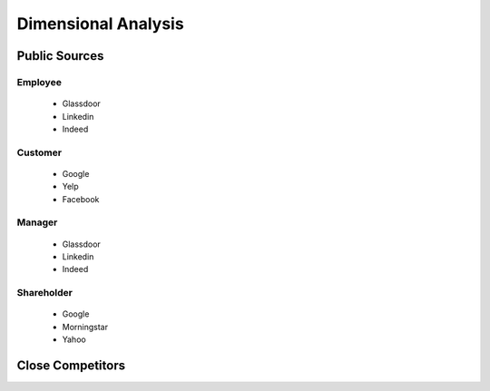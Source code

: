 .. _dimensional-analysis-label:

Dimensional Analysis
====================

Public Sources
--------------




Employee
^^^^^^^^

   * Glassdoor
   * Linkedin
   * Indeed

Customer
^^^^^^^^

   * Google
   * Yelp
   * Facebook


Manager
^^^^^^^

   * Glassdoor
   * Linkedin
   * Indeed


Shareholder
^^^^^^^^^^^

   * Google
   * Morningstar
   * Yahoo
   

   
Close Competitors
-----------------

